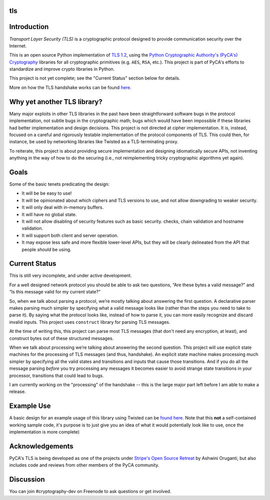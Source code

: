 tls
===

.. image:: https://travis-ci.org/pyca/tls.svg?branch=master
    :target: https://travis-ci.org/pyca/tls

.. image:: https://coveralls.io/repos/pyca/tls/badge.png?branch=master
    :target: https://coveralls.io/r/pyca/tls?branch=master


Introduction
============

`Transport Layer Security (TLS)` is a cryptographic protocol designed to
provide communication security over the Internet.

This is an open source Python implementation of `TLS 1.2`_, using the `Python
Cryptographic Authority's (PyCA's) Cryptography`_ libraries for all
cryptographic primitives (e.g. ``AES``, ``RSA``, etc.). This project is part of
PyCA's efforts to standardize and improve crypto libraries in Python.

This project is not yet complete; see the "Current Status" section below for
details.

More on how the TLS handshake works can be found `here`_.

Why yet another TLS library?
========================

Many major exploits in other TLS libraries in the past have been
straightforward software bugs in the protocol implementation, not subtle bugs
in the cryptographic math; bugs which would have been impossible if these
libraries had better implementation and design decisions. This project is not
directed at cipher implementation. It is, instead, focused on a careful and
rigorously testable implementation of the protocol components of TLS. This
could then, for instance, be used by networking libraries like Twisted as a
TLS-terminating proxy.

To reiterate, this project is about providing secure implementation and
designing idiomatically secure APIs, not inventing anything in the way of how
to do the securing (i.e., not reimplementing tricky cryptographic algorithms
yet again).


Goals
=====

Some of the basic tenets predicating the design:

- It will be be easy to use!
- It will be opinionated about which ciphers and TLS versions to use, and not
  allow downgrading to weaker security.
- It will only deal with in-memory buffers.
- It will have no global state.
- It will not allow disabling of security features such as basic security.
  checks, chain validation and hostname validation.
- It will support both client and server operation.
- It may expose less safe and more flexible lower-level APIs, but they will be
  clearly delineated from the API that people *should* be using.


Current Status
==============

This is still very incomplete, and under active development.

For a well designed network protocol you should be able to ask two questions,
“Are these bytes a valid message?” and “Is this message valid for my current
state?”

So, when we talk about parsing a protocol, we’re mostly talking about answering
the first question. A declarative parser makes parsing much simpler by
specifying what a valid message looks like (rather than the steps you need to
take to parse it). By saying what the protocol looks like, instead of how to
parse it, you can more easily recognize and discard invalid inputs. This
project uses ``construct`` library for parsing TLS messages.

At the time of writing this, this project can parse most TLS messages (that
don't need any encryption, at least), and construct bytes out of these
structured messages.

When we talk about processing we’re talking about answering the second
question. This project will use explicit state machines for the processing of
TLS messages (and thus, handshake). An explicit state machine makes processing
much simpler by specifying all the valid states and transitions and inputs that
cause those transitions. And if you do all the message parsing *before* you try
processing any messages it becomes easier to avoid strange state transitions in
your processor, transitions that could lead to bugs.

I am currently working on the "processing" of the handshake -- this is the
large major part left before I am able to make a release.


Example Use
===========
A basic design for an example usage of this library using Twisted can be `found
here`_. Note that this **not** a self-contained working sample code, it's
purpose is to just give you an idea of what it would potentially look like to
use, once the implementation is more complete)


Acknowledgements
================

PyCA's TLS is being developed as one of the projects under `Stripe's Open
Source Retreat`_ by Ashwini Oruganti, but also includes code and reviews from
other members of the PyCA community.


Discussion
==========

You can join #cryptography-dev on Freenode to ask questions or get involved.

.. _`Python Cryptographic Authority's`: https://github.com/pyca
.. _`Python Cryptographic Authority's (PyCA's) Cryptography`: https://cryptography.io/
.. _`TLS 1.2`: http://tools.ietf.org/html/rfc5246
.. _`here`: https://github.com/pyca/tls/blob/master/docs/_notes/tls-handshake.rst
.. _`found here`: https://gist.github.com/ashfall/b9176874aabaafd8ce56
.. _`Stripe's Open Source Retreat`: https://stripe.com/blog/stripe-open-source-retreat
